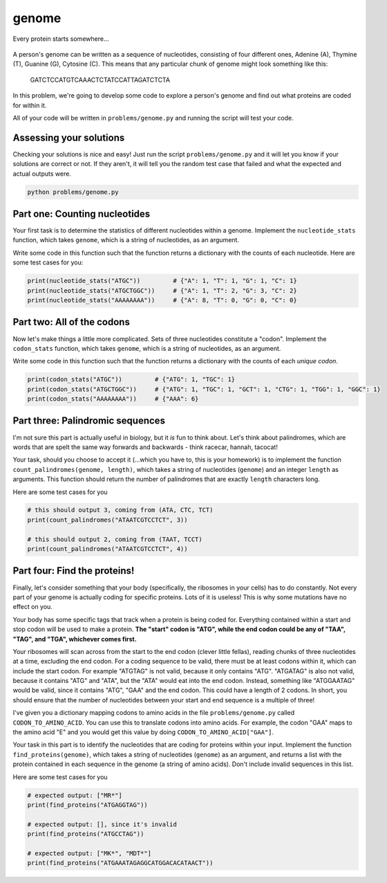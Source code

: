 genome
======

.. figure:: ../../_static/ribosome_detective.png
    :alt: Cartoon of a ribosome detective examining a strand of DNA
    :align: center
    :width: 500px

    Every protein starts somewhere...

A person's genome can be written as a sequence of nucleotides, consisting of four different ones, Adenine (A), Thymine (T), Guanine (G), Cytosine (C). This means that any particular chunk of genome might look something like this:

.. epigraph::

    GATCTCCATGTCAAACTCTATCCATTAGATCTCTA

In this problem, we're going to develop some code to explore a person's genome and find out what proteins are coded for within it.

All of your code will be written in ``problems/genome.py`` and running the script will test your code.

Assessing your solutions
------------------------

Checking your solutions is nice and easy! Just run the script ``problems/genome.py`` and it will let you know if your solutions are correct or not. If they aren't, it will tell you the random test case that failed and what the expected and actual outputs were.

.. code-block:: bash

    python problems/genome.py

Part one: Counting nucleotides
------------------------------

Your first task is to determine the statistics of different nucleotides within a genome. Implement the ``nucleotide_stats`` function, which takes ``genome``, which is a string of nucleotides, as an argument.

Write some code in this function such that the function returns a dictionary with the counts of each nucleotide. Here are some test cases for you:

.. code-block:: python

    print(nucleotide_stats("ATGC"))         # {"A": 1, "T": 1, "G": 1, "C": 1}
    print(nucleotide_stats("ATGCTGGC"))     # {"A": 1, "T": 2, "G": 3, "C": 2}
    print(nucleotide_stats("AAAAAAAA"))     # {"A": 8, "T": 0, "G": 0, "C": 0}


Part two: All of the codons
---------------------------

Now let's make things a little more complicated. Sets of three nucleotides constitute a "codon". Implement the ``codon_stats`` function, which takes ``genome``, which is a string of nucleotides, as an argument.


Write some code in this function such that the function returns a dictionary with the counts of each *unique codon*.

.. code-block:: python

    print(codon_stats("ATGC"))         # {"ATG": 1, "TGC": 1}
    print(codon_stats("ATGCTGGC"))     # {"ATG": 1, "TGC": 1, "GCT": 1, "CTG": 1, "TGG": 1, "GGC": 1} 
    print(codon_stats("AAAAAAAA"))     # {"AAA": 6}

Part three: Palindromic sequences
---------------------------------

I'm not sure this part is actually useful in biology, but it *is* fun to think about. Let's think about palindromes, which are words that are spelt the same way forwards and backwards - think racecar, hannah, tacocat!

Your task, should you choose to accept it (...which you have to, this is your homework) is to implement the function ``count_palindromes(genome, length)``, which takes a string of nucleotides (``genome``) and an integer ``length`` as arguments. This function should return the number of palindromes that are exactly ``length`` characters long.

Here are some test cases for you

.. code-block:: python

    # this should output 3, coming from (ATA, CTC, TCT)
    print(count_palindromes("ATAATCGTCCTCT", 3))

    # this should output 2, coming from (TAAT, TCCT)
    print(count_palindromes("ATAATCGTCCTCT", 4))


Part four: Find the proteins!
-----------------------------

.. margin::

    If you think about it, given that *your* ribosomes know how to do this, you should find this part easy! If you're struggling, consider meditation to communicate with your inner self.

Finally, let's consider something that your body (specifically, the ribosomes in your cells) has to do constantly. Not every part of your genome is actually coding for specific proteins. Lots of it is useless! This is why some mutations have no effect on you.

Your body has some specific tags that track when a protein is being coded for. Everything contained within a start and stop codon will be used to make a protein. **The "start" codon is "ATG", while the end codon could be any of "TAA", "TAG", and "TGA", whichever comes first.**

.. margin::

    In reality, coding sequences have more requirements than this, but this gives us a good approximation.

Your ribosomes will scan across from the start to the end codon (clever little fellas), reading chunks of three nucleotides at a time, excluding the end codon. For a coding sequence to be valid, there must be at least codons within it, which can include the start codon. For example "ATGTAG" is not valid, because it only contains "ATG". "ATGATAG" is also not valid, because it contains "ATG" and "ATA", but the "ATA" would eat into the end codon. Instead, something like "ATGGAATAG" would be valid, since it contains "ATG", "GAA" and the end codon. This could have a length of 2 codons. In short, you should ensure that the number of nucleotides between your start and end sequence is a multiple of three!

I've given you a dictionary mapping codons to amino acids in the file ``problems/genome.py`` called ``CODON_TO_AMINO_ACID``. You can use this to translate codons into amino acids. For example, the codon "GAA" maps to the amino acid "E" and you would get this value by doing ``CODON_TO_AMINO_ACID["GAA"]``.

Your task in this part is to identify the nucleotides that are coding for proteins within your input. Implement the function ``find_proteins(genome)``, which takes a string of nucleotides (``genome``) as an argument, and returns a list with the protein contained in each sequence in the genome (a string of amino acids). Don't include invalid sequences in this list.

Here are some test cases for you

.. code-block:: python

    # expected output: ["MR*"]
    print(find_proteins("ATGAGGTAG"))

    # expected output: [], since it's invalid
    print(find_proteins("ATGCCTAG"))

    # expected output: ["MK*", "MDT*"]
    print(find_proteins("ATGAAATAGAGGCATGGACACATAACT"))
